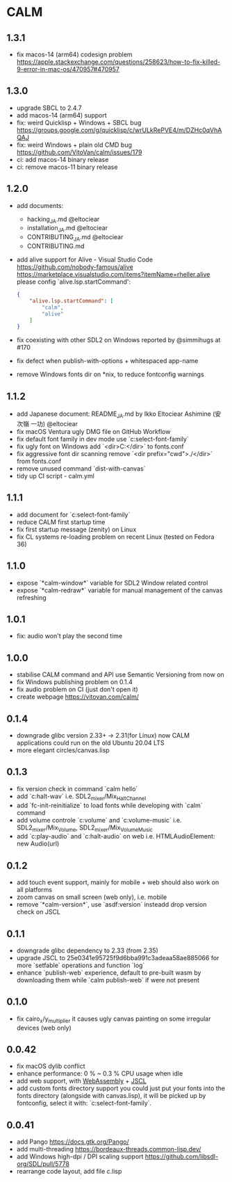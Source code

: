 * CALM
** 1.3.1
- fix macos-14 (arm64) codesign problem
  https://apple.stackexchange.com/questions/258623/how-to-fix-killed-9-error-in-mac-os/470957#470957
** 1.3.0
- upgrade SBCL to 2.4.7
- add macos-14 (arm64) support
- fix: weird Quicklisp + Windows + SBCL bug
  https://groups.google.com/g/quicklisp/c/wrULkRePVE4/m/DZHc0qVhAQAJ
- fix: weird Windows + plain old CMD bug
  https://github.com/VitoVan/calm/issues/179
- ci: add macos-14 binary release
- ci: remove macos-11 binary release
** 1.2.0
- add documents:
  - hacking_JA.md @eltociear
  - installation_JA.md @eltociear
  - CONTRIBUTING_JA.md @eltociear
  - CONTRIBUTING.md
- add alive support
  for Alive - Visual Studio Code
  https://github.com/nobody-famous/alive
  https://marketplace.visualstudio.com/items?itemName=rheller.alive
  please config `alive.lsp.startCommand':
  #+begin_src json
  {
      "alive.lsp.startCommand": [
          "calm",
          "alive"
      ]
  }
  #+end_src
- fix coexisting with other SDL2 on Windows
  reported by @simmihugs at #170
- fix defect when publish-with-options + whitespaced app-name
- remove Windows fonts dir on *nix, to reduce fontconfig warnings
** 1.1.2
- add Japanese document: README_JA.md
  by Ikko Eltociear Ashimine (安次嶺 一功) @eltociear
- fix macOS Ventura ugly DMG file on GitHub Workflow
- fix default font family in dev mode
  use `c:select-font-family`
- fix ugly font on Windows
  add `<dir>C:\Windows\Fonts</dir>` to fonts.conf
- fix aggressive font dir scanning
  remove `<dir prefix="cwd">./</dir>` from fonts.conf
- remove unused command `dist-with-canvas`
- tidy up CI script - calm.yml
** 1.1.1
- add document for `c:select-font-family`
- reduce CALM first startup time
- fix first startup message (zenity) on Linux
- fix CL systems re-loading problem on recent Linux (tested on Fedora 36)
** 1.1.0
- expose `*calm-window*` variable
  for SDL2 Window related control
- expose `*calm-redraw*` variable
  for manual management of the canvas refreshing
** 1.0.1
- fix: audio won't play the second time
** 1.0.0
- stabilise CALM command and API
  use Semantic Versioning from now on
- fix Windows publishing problem on 0.1.4
- fix audio problem on CI (just don't open it)
- create webpage
  https://vitovan.com/calm/
** 0.1.4
- downgrade glibc version 2.33+ -> 2.31(for Linux)
  now CALM applications could run on the old Ubuntu 20.04 LTS
- more elegant circles/canvas.lisp
** 0.1.3
- fix version check in command `calm hello`
- add `c:halt-wav`
   i.e. SDL2_mixer/Mix_HaltChannel
- add `fc-init-reinitialize`
  to load fonts while developing with `calm` command
- add volume controle `c:volume` and `c:volume-music`
  i.e. SDL2_mixer/Mix_Volume, SDL2_mixer/Mix_VolumeMusic
- add `c:play-audio` and `c:halt-audio` on web
  i.e. HTMLAudioElement: new Audio(url)
** 0.1.2
- add touch event support, mainly for mobile + web
  should also work on all platforms
- zoom canvas on small screen (web only), i.e. mobile
- remove `*calm-version*`, use `asdf:version` insteadd
  drop version check on JSCL
** 0.1.1
- downgrade glibc dependency to 2.33 (from 2.35)
- upgrade JSCL to 25e0341e95725f9d6bba991c3adeaa58ae885066
  for more `setfable` operations and function `log`
- enhance `publish-web` experience, default to pre-built wasm
  by downloading them while `calm publish-web` if were not present
** 0.1.0
- fix cairo_x/y_multiplier
  it causes ugly canvas painting on some irregular devices (web only)
** 0.0.42
- fix macOS dylib conflict
- enhance performance: 0 % ~ 0.3 % CPU usage when idle
- add web support, with [[https://github.com/VitoVan/pango-cairo-wasm/][WebAssembly]] + [[https://github.com/jscl-project/jscl][JSCL]]
- add custom fonts directory support
  you could just put your fonts into the fonts directory (alongside with canvas.lisp),
  it will be picked up by fontconfig, select it with: `c:select-font-family`.
** 0.0.41
- add Pango
  https://docs.gtk.org/Pango/
- add multi-threading
  https://bordeaux-threads.common-lisp.dev/
- add Windows high-dpi / DPI scaling support
  https://github.com/libsdl-org/SDL/pull/5778
- rearrange code layout, add file c.lisp
